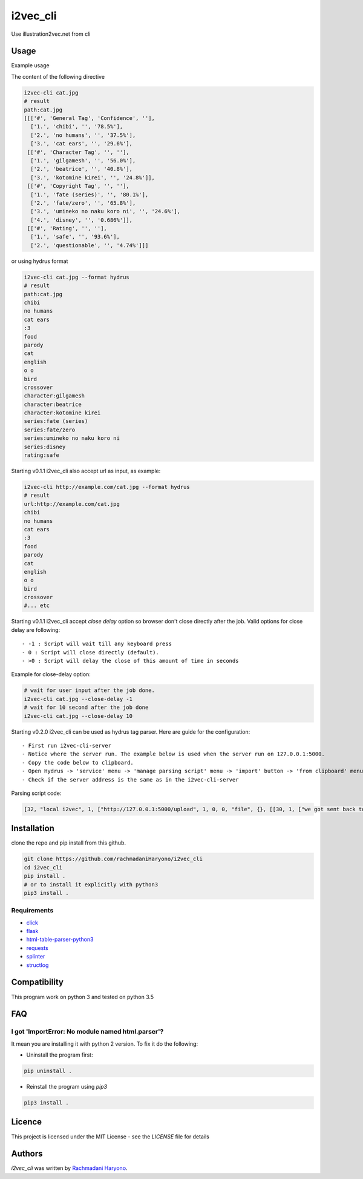 i2vec_cli
=========

Use illustration2vec.net from cli

Usage
-----

Example usage

The content of the following directive

.. code:: bash

 i2vec-cli cat.jpg
 # result
 path:cat.jpg
 [[['#', 'General Tag', 'Confidence', ''],
   ['1.', 'chibi', '', '78.5%'],
   ['2.', 'no humans', '', '37.5%'],
   ['3.', 'cat ears', '', '29.6%'],
  [['#', 'Character Tag', '', ''],
   ['1.', 'gilgamesh', '', '56.0%'],
   ['2.', 'beatrice', '', '40.8%'],
   ['3.', 'kotomine kirei', '', '24.8%']],
  [['#', 'Copyright Tag', '', ''],
   ['1.', 'fate (series)', '', '80.1%'],
   ['2.', 'fate/zero', '', '65.8%'],
   ['3.', 'umineko no naku koro ni', '', '24.6%'],
   ['4.', 'disney', '', '0.686%']],
  [['#', 'Rating', '', ''],
   ['1.', 'safe', '', '93.6%'],
   ['2.', 'questionable', '', '4.74%']]]

or using hydrus format

.. code:: bash

 i2vec-cli cat.jpg --format hydrus
 # result
 path:cat.jpg
 chibi
 no humans
 cat ears
 :3
 food
 parody
 cat
 english
 o o
 bird
 crossover
 character:gilgamesh
 character:beatrice
 character:kotomine kirei
 series:fate (series)
 series:fate/zero
 series:umineko no naku koro ni
 series:disney
 rating:safe

Starting v0.1.1 i2vec_cli also accept url as input, as example:

.. code:: bash

 i2vec-cli http://example.com/cat.jpg --format hydrus
 # result
 url:http://example.com/cat.jpg
 chibi
 no humans
 cat ears
 :3
 food
 parody
 cat
 english
 o o
 bird
 crossover
 #... etc

Starting v0.1.1 i2vec_cli accept `close delay` option so browser don't close directly after the job.
Valid options for close delay are following::

 - -1 : Script will wait till any keyboard press
 - 0 : Script will close directly (default).
 - >0 : Script will delay the close of this amount of time in seconds

Example for close-delay option:

.. code:: bash

 # wait for user input after the job done.
 i2vec-cli cat.jpg --close-delay -1
 # wait for 10 second after the job done
 i2vec-cli cat.jpg --close-delay 10

Starting v0.2.0 i2vec_cli can be used as hydrus tag parser. Here are guide for the configuration::

 - First run i2vec-cli-server
 - Notice where the server run. The example below is used when the server run on 127.0.0.1:5000.
 - Copy the code below to clipboard.
 - Open Hydrus -> 'service' menu -> 'manage parsing script' menu -> 'import' button -> 'from clipboard' menu
 - Check if the server address is the same as in the i2vec-cli-server

Parsing script code:

.. code:: json

 [32, "local i2vec", 1, ["http://127.0.0.1:5000/upload", 1, 0, 0, "file", {}, [[30, 1, ["we got sent back to main gallery page -- title test", 8, [27, 2, [[["head", {}, 0], ["title", {}, 0]], null, [0, 0, "", ""]]], [true, true, "Image List"]]], [30, 1, ["", 0, [27, 2, [[["li", {"class": "tag-type-general"}, null], ["a", {}, 1]], null, [0, 0, "", ""]]], ""]], [30, 1, ["", 0, [27, 2, [[["li", {"class": "tag-type-copyright"}, null], ["a", {}, 1]], null, [0, 0, "", ""]]], "series"]], [30, 1, ["", 0, [27, 2, [[["li", {"class": "tag-type-artist"}, null], ["a", {}, 1]], null, [0, 0, "", ""]]], "creator"]], [30, 1, ["", 0, [27, 2, [[["li", {"class": "tag-type-character"}, null], ["a", {}, 1]], null, [0, 0, "", ""]]], "character"]], [30, 1, ["we got sent back to main gallery page -- page links exist", 8, [27, 2, [[["div", {}, null]], "class", [0, 0, "", ""]]], [true, true, "pagination"]]]]]]


Installation
------------

clone the repo and pip install from this github.

.. code:: bash

   git clone https://github.com/rachmadaniHaryono/i2vec_cli
   cd i2vec_cli
   pip install .
   # or to install it explicitly with python3
   pip3 install .

Requirements
^^^^^^^^^^^^

- `click`_
- `flask`_
- `html-table-parser-python3`_
- `requests`_
- `splinter`_
- `structlog`_

Compatibility
-------------

This program work on python 3 and tested on python 3.5

FAQ
---

I got 'ImportError: No module named html.parser'?
^^^^^^^^^^^^^^^^^^^^^^^^^^^^^^^^^^^^^^^^^^^^^^^^^

It mean you are installing it with python 2 version. To fix it do the following:

- Uninstall the program first:

.. code:: bash

 pip uninstall .


- Reinstall the program using *pip3*

.. code:: bash

 pip3 install .


Licence
-------

This project is licensed under the MIT License - see the *LICENSE* file for details


Authors
-------

`i2vec_cli` was written by `Rachmadani Haryono <foreturiga@gmail.com>`_.

.. _`click`: https://click.pocoo.org/4/
.. _`flask`: http://flask.pocoo.org
.. _`html-table-parser-python3`: https://github.com/rachmadaniHaryono/html-table-parser-python3
.. _`requests`: https://github.com/requests/requests
.. _`splinter`: https://github.com/cobrateam/splinter
.. _`structlog`: https://github.com/hynek/structlog
.. _`splinter document about driver`: https://splinter.readthedocs.io/en/latest/
